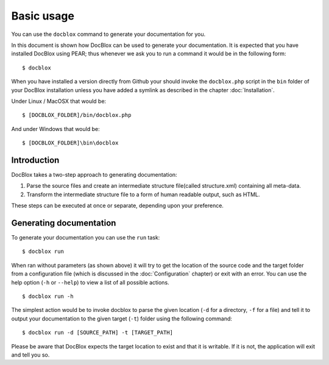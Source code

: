 Basic usage
===========

You can use the ``docblox`` command to generate your documentation
for you.

In this document is shown how DocBlox can be used to generate your
documentation. It is expected that you have installed DocBlox using
PEAR; thus whenever we ask you to run a command it would be in the
following form:

::

    $ docblox

When you have installed a version directly from Github your should
invoke the ``docblox.php`` script in the ``bin`` folder of your
DocBlox installation unless you have added a symlink as described in the chapter
:doc:`Installation`.

Under Linux / MacOSX that would be:

::

    $ [DOCBLOX_FOLDER]/bin/docblox.php

And under Windows that would be:

::

    $ [DOCBLOX_FOLDER]\bin\docblox

Introduction
------------

DocBlox takes a two-step approach to generating documentation:


1. Parse the source files and create an intermediate structure file(called
   structure.xml) containing all meta-data.
2. Transform the intermediate structure file to a form of human readable output,
   such as HTML.

These steps can be executed at once or separate, depending upon
your preference.

Generating documentation
------------------------

To generate your documentation you can use the ``run`` task:

::

    $ docblox run

When ran without parameters (as shown above) it will try to get the
location of the source code and the target folder from a
configuration file (which is discussed in the :doc:`Configuration` chapter) or
exit with an error. You can use the help option (``-h`` or ``--help``) to view
a list of all possible actions.

::

    $ docblox run -h

The simplest action would be to invoke docblox to parse the given
location (``-d`` for a directory, ``-f`` for a file) and tell it to
output your documentation to the given target (``-t``) folder using
the following command:

::

    $ docblox run -d [SOURCE_PATH] -t [TARGET_PATH]

Please be aware that DocBlox expects the target location to exist
and that it is writable. If it is not, the application will exit
and tell you so.


